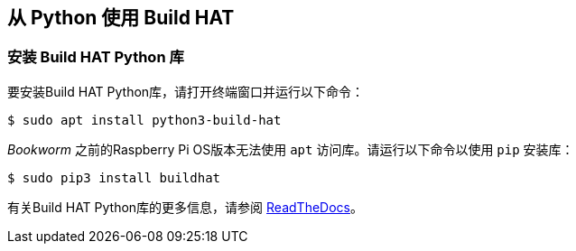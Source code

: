 == 从 Python 使用 Build HAT

=== 安装 Build HAT Python 库

要安装Build HAT Python库，请打开终端窗口并运行以下命令：

[source,console]
----
$ sudo apt install python3-build-hat 
----

_Bookworm_ 之前的Raspberry Pi OS版本无法使用 `apt` 访问库。请运行以下命令以使用 `pip` 安装库：

[source,console]
----
$ sudo pip3 install buildhat
----

有关Build HAT Python库的更多信息，请参阅 https://buildhat.readthedocs.io/[ReadTheDocs]。
